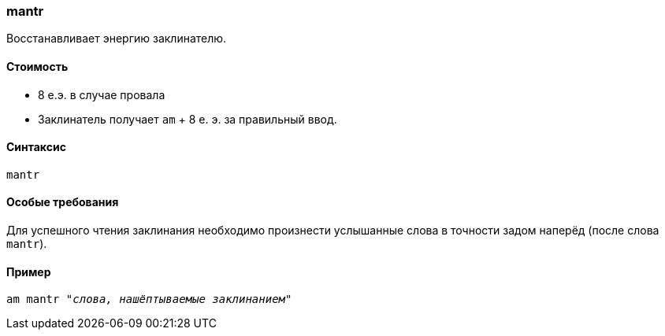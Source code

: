 === mantr

Восстанавливает энергию заклинателю.

==== Стоимость
* 8 е.э. в случае провала
* Заклинатель получает `am` + 8 е. э. за правильный ввод.

==== Синтаксис
`mantr`

==== Особые требования
Для успешного чтения заклинания необходимо произнести услышанные слова в точности задом наперёд (после слова `mantr`).

==== Пример
`am mantr _"слова, нашёптываемые заклинанием"_`